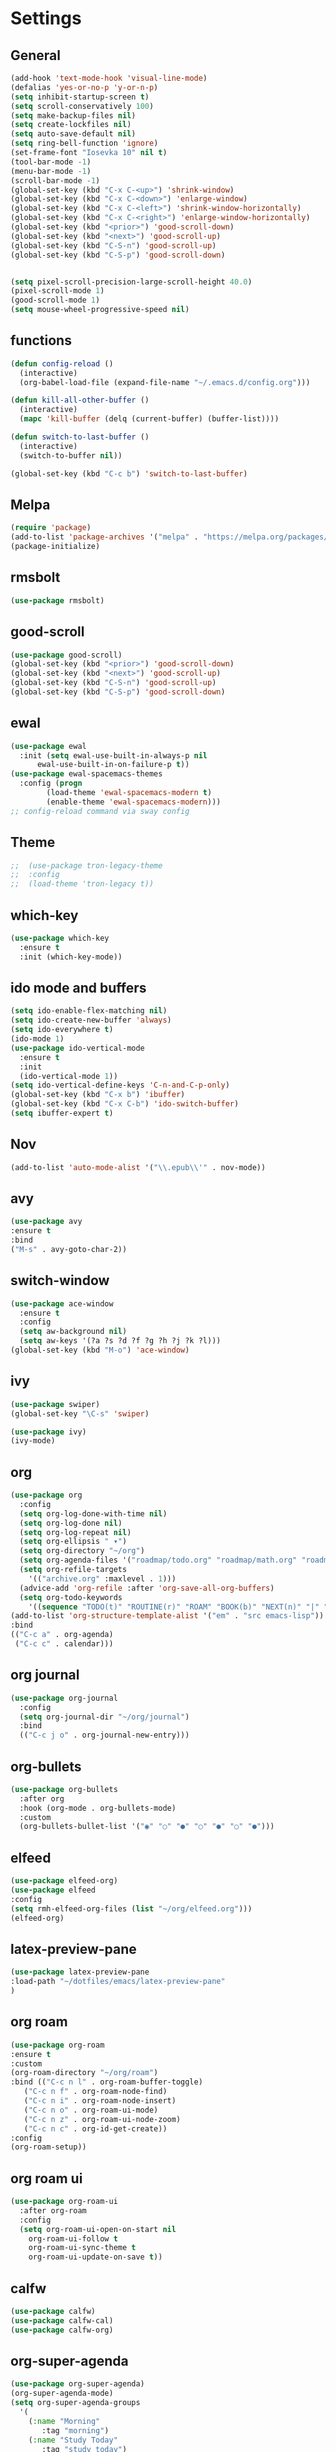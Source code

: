*  Settings
** General

#+BEGIN_SRC emacs-lisp
  (add-hook 'text-mode-hook 'visual-line-mode)
  (defalias 'yes-or-no-p 'y-or-n-p)
  (setq inhibit-startup-screen t)
  (setq scroll-conservatively 100)
  (setq make-backup-files nil)
  (setq create-lockfiles nil)
  (setq auto-save-default nil)
  (setq ring-bell-function 'ignore)
  (set-frame-font "Iosevka 10" nil t)
  (tool-bar-mode -1)
  (menu-bar-mode -1)
  (scroll-bar-mode -1)
  (global-set-key (kbd "C-x C-<up>") 'shrink-window)
  (global-set-key (kbd "C-x C-<down>") 'enlarge-window)
  (global-set-key (kbd "C-x C-<left>") 'shrink-window-horizontally)
  (global-set-key (kbd "C-x C-<right>") 'enlarge-window-horizontally)
  (global-set-key (kbd "<prior>") 'good-scroll-down)
  (global-set-key (kbd "<next>") 'good-scroll-up)
  (global-set-key (kbd "C-S-n") 'good-scroll-up)
  (global-set-key (kbd "C-S-p") 'good-scroll-down)


  (setq pixel-scroll-precision-large-scroll-height 40.0)
  (pixel-scroll-mode 1)
  (good-scroll-mode 1)
  (setq mouse-wheel-progressive-speed nil)
#+END_SRC

** functions

#+begin_src emacs-lisp
  (defun config-reload ()
    (interactive)
    (org-babel-load-file (expand-file-name "~/.emacs.d/config.org")))

  (defun kill-all-other-buffer ()
    (interactive)
    (mapc 'kill-buffer (delq (current-buffer) (buffer-list))))

  (defun switch-to-last-buffer ()
    (interactive)
    (switch-to-buffer nil))

  (global-set-key (kbd "C-c b") 'switch-to-last-buffer)
#+end_src


** Melpa
#+BEGIN_SRC emacs-lisp
(require 'package)
(add-to-list 'package-archives '("melpa" . "https://melpa.org/packages/") t)
(package-initialize)
#+END_SRC

** rmsbolt
#+begin_src emacs-lisp
  (use-package rmsbolt)
#+end_src

** good-scroll
#+begin_src emacs-lisp
  (use-package good-scroll)
  (global-set-key (kbd "<prior>") 'good-scroll-down)
  (global-set-key (kbd "<next>") 'good-scroll-up)
  (global-set-key (kbd "C-S-n") 'good-scroll-up)
  (global-set-key (kbd "C-S-p") 'good-scroll-down)
#+end_src
** ewal
#+begin_src emacs-lisp
  (use-package ewal
    :init (setq ewal-use-built-in-always-p nil
		ewal-use-built-in-on-failure-p t))
  (use-package ewal-spacemacs-themes
    :config (progn
	      (load-theme 'ewal-spacemacs-modern t)
	      (enable-theme 'ewal-spacemacs-modern)))
  ;; config-reload command via sway config
#+end_src

** Theme
#+BEGIN_SRC emacs-lisp
;;  (use-package tron-legacy-theme
;;  :config
;;  (load-theme 'tron-legacy t))
#+END_SRC

** which-key
#+BEGIN_SRC emacs-lisp
(use-package which-key
  :ensure t
  :init (which-key-mode))
#+END_SRC

** ido mode and buffers

#+BEGIN_SRC emacs-lisp
  (setq ido-enable-flex-matching nil)
  (setq ido-create-new-buffer 'always)
  (setq ido-everywhere t)
  (ido-mode 1)
  (use-package ido-vertical-mode
    :ensure t
    :init
    (ido-vertical-mode 1))
  (setq ido-vertical-define-keys 'C-n-and-C-p-only)
  (global-set-key (kbd "C-x b") 'ibuffer)
  (global-set-key (kbd "C-x C-b") 'ido-switch-buffer)
  (setq ibuffer-expert t)
#+END_SRC
** Nov

#+BEGIN_SRC emacs-lisp
(add-to-list 'auto-mode-alist '("\\.epub\\'" . nov-mode))
#+END_SRC

** avy
#+BEGIN_SRC emacs-lisp
  (use-package avy
  :ensure t
  :bind
  ("M-s" . avy-goto-char-2))
#+END_SRC

** switch-window
#+BEGIN_SRC emacs-lisp
    (use-package ace-window
      :ensure t
      :config
      (setq aw-background nil)
      (setq aw-keys '(?a ?s ?d ?f ?g ?h ?j ?k ?l)))
    (global-set-key (kbd "M-o") 'ace-window)
#+END_SRC

** ivy
#+BEGIN_SRC emacs-lisp
  (use-package swiper)
  (global-set-key "\C-s" 'swiper)

  (use-package ivy)
  (ivy-mode)
#+END_SRC

** org
#+BEGIN_SRC emacs-lisp
	(use-package org
	  :config
	  (setq org-log-done-with-time nil)
	  (setq org-log-done nil)
	  (setq org-log-repeat nil)
	  (setq org-ellipsis " ▾")
	  (setq org-directory "~/org")
	  (setq org-agenda-files '("roadmap/todo.org" "roadmap/math.org" "roadmap/comp.org" "roadmap/hardware.org" "roadmap/physics.org"))
	  (setq org-refile-targets
		'(("archive.org" :maxlevel . 1)))
	  (advice-add 'org-refile :after 'org-save-all-org-buffers)
	  (setq org-todo-keywords
		'((sequence "TODO(t)" "ROUTINE(r)" "ROAM" "BOOK(b)" "NEXT(n)" "|" "DONE(d)")))
	(add-to-list 'org-structure-template-alist '("em" . "src emacs-lisp"))
	:bind
	(("C-c a" . org-agenda)
	 ("C-c c" . calendar)))

#+END_SRC

** org journal

#+begin_src emacs-lisp
  (use-package org-journal
    :config
    (setq org-journal-dir "~/org/journal")
    :bind
    (("C-c j o" . org-journal-new-entry)))
#+end_src

** org-bullets
#+begin_src emacs-lisp
(use-package org-bullets
  :after org
  :hook (org-mode . org-bullets-mode)
  :custom
  (org-bullets-bullet-list '("◉" "○" "●" "○" "●" "○" "●")))
#+end_src

** elfeed
#+begin_src emacs-lisp
  (use-package elfeed-org)
  (use-package elfeed
  :config
  (setq rmh-elfeed-org-files (list "~/org/elfeed.org")))
  (elfeed-org)
#+end_src

** latex-preview-pane
#+begin_src emacs-lisp
  (use-package latex-preview-pane
  :load-path "~/dotfiles/emacs/latex-preview-pane"
  )
#+end_src

** org roam
#+begin_src emacs-lisp
      (use-package org-roam
      :ensure t
      :custom
      (org-roam-directory "~/org/roam")
      :bind (("C-c n l" . org-roam-buffer-toggle)
	     ("C-c n f" . org-roam-node-find)
	     ("C-c n i" . org-roam-node-insert)
	     ("C-c n o" . org-roam-ui-mode)
	     ("C-c n z" . org-roam-ui-node-zoom)
	     ("C-c n c" . org-id-get-create))
      :config
      (org-roam-setup))
#+end_src

** org roam ui
#+begin_src emacs-lisp
	(use-package org-roam-ui
	  :after org-roam
	  :config
	  (setq org-roam-ui-open-on-start nil
		org-roam-ui-follow t
		org-roam-ui-sync-theme t
		org-roam-ui-update-on-save t))
#+end_src

** calfw

#+begin_src emacs-lisp
  (use-package calfw)
  (use-package calfw-cal)
  (use-package calfw-org)
#+end_src

** org-super-agenda

#+begin_src emacs-lisp
  (use-package org-super-agenda)
  (org-super-agenda-mode)
  (setq org-super-agenda-groups
	'(
	  (:name "Morning"
		 :tag "morning")
	  (:name "Study Today"
		 :tag "study_today")
	  (:name "Study"
		 :tag "study")
	  (:name "Night"
		 :tag "night")
	  (:name "Org Roam"
		 :tag "orgroam")
	  (:name "Emacs"
		 :tag "emacs")
	  (:name "Search"
		 :tag "search")
	  (:name "Projects"
		 :tag "projects")))
  (setq org-agenda-remove-tags t)
  (setq org-agenda-use-time-grid nil)
#+end_src

** org-download

#+begin_src emacs-lisp
  (use-package org-download)
#+end_src

#+begin_src emacs-lisp
  (org-roam-ui-mode)
  (org-agenda-list)
  (org-agenda-day-view)
  (delete-other-windows)
#+end_src


